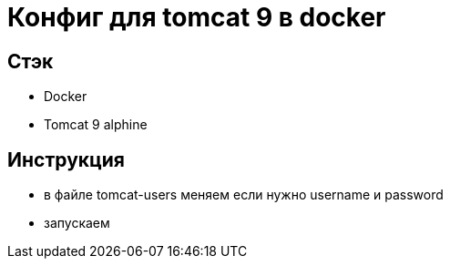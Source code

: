 = Конфиг для tomcat 9 в docker

== Стэк
- Docker
- Tomcat 9 alphine

== Инструкция

- в файле tomcat-users меняем если нужно username и password
- запускаем